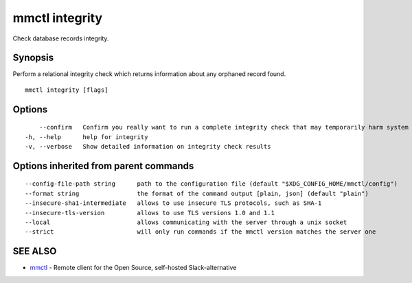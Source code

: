 .. _mmctl_integrity:

mmctl integrity
---------------

Check database records integrity.

Synopsis
~~~~~~~~


Perform a relational integrity check which returns information about any orphaned record found.

::

  mmctl integrity [flags]

Options
~~~~~~~

::

      --confirm   Confirm you really want to run a complete integrity check that may temporarily harm system performance
  -h, --help      help for integrity
  -v, --verbose   Show detailed information on integrity check results

Options inherited from parent commands
~~~~~~~~~~~~~~~~~~~~~~~~~~~~~~~~~~~~~~

::

      --config-file-path string      path to the configuration file (default "$XDG_CONFIG_HOME/mmctl/config")
      --format string                the format of the command output [plain, json] (default "plain")
      --insecure-sha1-intermediate   allows to use insecure TLS protocols, such as SHA-1
      --insecure-tls-version         allows to use TLS versions 1.0 and 1.1
      --local                        allows communicating with the server through a unix socket
      --strict                       will only run commands if the mmctl version matches the server one

SEE ALSO
~~~~~~~~

* `mmctl <mmctl.rst>`_ 	 - Remote client for the Open Source, self-hosted Slack-alternative

